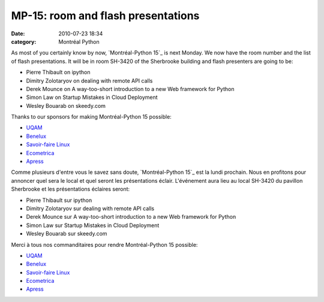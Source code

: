 MP-15: room and flash presentations
###################################
:date: 2010-07-23 18:34
:category: Montréal Python

As most of you certainly know by now, `Montréal-Python 15`_ is next
Monday. We now have the room number and the list of flash presentations.
It will be in room SH-3420 of the Sherbrooke building and flash
presenters are going to be:

-  Pierre Thibault on ipython
-  Dimitry Zolotaryov on dealing with remote API calls
-  Derek Mounce on A way-too-short introduction to a new Web framework
   for Python
-  Simon Law on Startup Mistakes in Cloud Deployment
-  Wesley Bouarab on skeedy.com

Thanks to our sponsors for making Montréal-Python 15 possible:

-  `UQAM`_
-  `Benelux`_
-  `Savoir-faire Linux`_
-  `Ecometrica`_
-  `Apress`_

Comme plusieurs d'entre vous le savez sans doute, `Montréal-Python 15`_
est la lundi prochain. Nous en profitons pour annoncer quel sera le
local et quel seront les présentations éclair. L'événement aura lieu au
local SH-3420 du pavillon Sherbrooke et les présentations éclaires
seront:

-  Pierre Thibault sur ipython
-  Dimitry Zolotaryov sur dealing with remote API calls
-  Derek Mounce sur A way-too-short introduction to a new Web framework
   for Python
-  Simon Law sur Startup Mistakes in Cloud Deployment
-  Wesley Bouarab sur skeedy.com

Merci à tous nos commanditaires pour rendre Montréal-Python 15 possible:

-  `UQAM`_
-  `Benelux`_
-  `Savoir-faire Linux`_
-  `Ecometrica`_
-  `Apress`_

.. raw:: html

   </p>

.. _Montréal-Python 15: http://montrealpython.org/2010/06/mp-15/
.. _UQAM: http://uqam.ca
.. _Benelux: http://www.brasseriebenelux.com/
.. _Savoir-faire Linux: http://savoirfairelinux.com
.. _Ecometrica: http://ecometrica.ca
.. _Apress: http://apress.com/
.. _Montréal-Python 15: http://montrealpython.org/fr/2010/06/mp-15/
